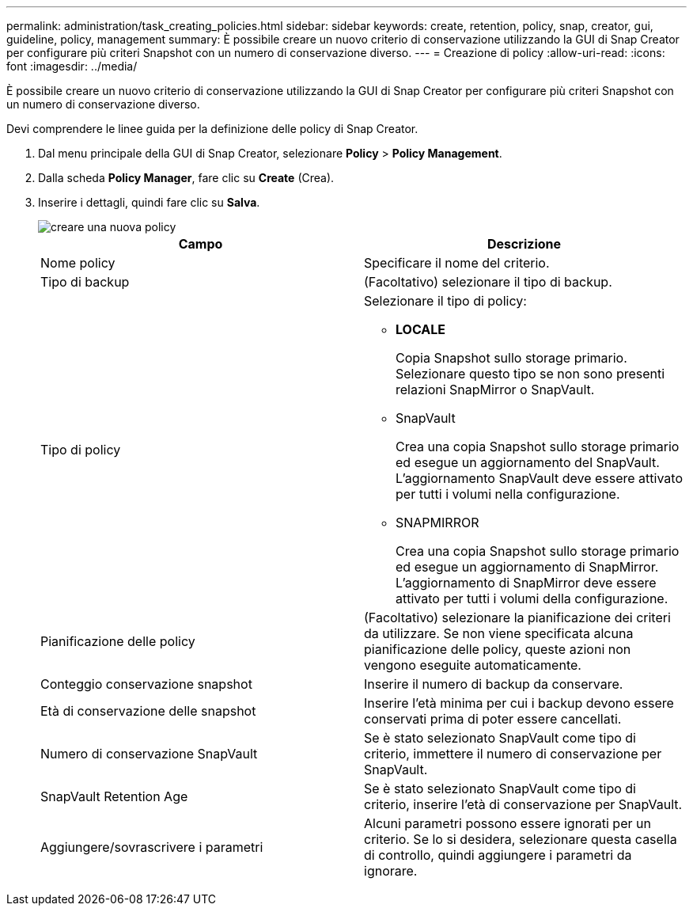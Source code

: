 ---
permalink: administration/task_creating_policies.html 
sidebar: sidebar 
keywords: create, retention, policy, snap, creator, gui, guideline, policy, management 
summary: È possibile creare un nuovo criterio di conservazione utilizzando la GUI di Snap Creator per configurare più criteri Snapshot con un numero di conservazione diverso. 
---
= Creazione di policy
:allow-uri-read: 
:icons: font
:imagesdir: ../media/


[role="lead"]
È possibile creare un nuovo criterio di conservazione utilizzando la GUI di Snap Creator per configurare più criteri Snapshot con un numero di conservazione diverso.

Devi comprendere le linee guida per la definizione delle policy di Snap Creator.

. Dal menu principale della GUI di Snap Creator, selezionare *Policy* > *Policy Management*.
. Dalla scheda *Policy Manager*, fare clic su *Create* (Crea).
. Inserire i dettagli, quindi fare clic su *Salva*.
+
image::../media/create_new_policy.gif[creare una nuova policy]

+
|===
| Campo | Descrizione 


 a| 
Nome policy
 a| 
Specificare il nome del criterio.



 a| 
Tipo di backup
 a| 
(Facoltativo) selezionare il tipo di backup.



 a| 
Tipo di policy
 a| 
Selezionare il tipo di policy:

** *LOCALE*
+
Copia Snapshot sullo storage primario. Selezionare questo tipo se non sono presenti relazioni SnapMirror o SnapVault.

** SnapVault
+
Crea una copia Snapshot sullo storage primario ed esegue un aggiornamento del SnapVault. L'aggiornamento SnapVault deve essere attivato per tutti i volumi nella configurazione.

** SNAPMIRROR
+
Crea una copia Snapshot sullo storage primario ed esegue un aggiornamento di SnapMirror. L'aggiornamento di SnapMirror deve essere attivato per tutti i volumi della configurazione.





 a| 
Pianificazione delle policy
 a| 
(Facoltativo) selezionare la pianificazione dei criteri da utilizzare. Se non viene specificata alcuna pianificazione delle policy, queste azioni non vengono eseguite automaticamente.



 a| 
Conteggio conservazione snapshot
 a| 
Inserire il numero di backup da conservare.



 a| 
Età di conservazione delle snapshot
 a| 
Inserire l'età minima per cui i backup devono essere conservati prima di poter essere cancellati.



 a| 
Numero di conservazione SnapVault
 a| 
Se è stato selezionato SnapVault come tipo di criterio, immettere il numero di conservazione per SnapVault.



 a| 
SnapVault Retention Age
 a| 
Se è stato selezionato SnapVault come tipo di criterio, inserire l'età di conservazione per SnapVault.



 a| 
Aggiungere/sovrascrivere i parametri
 a| 
Alcuni parametri possono essere ignorati per un criterio. Se lo si desidera, selezionare questa casella di controllo, quindi aggiungere i parametri da ignorare.

|===

